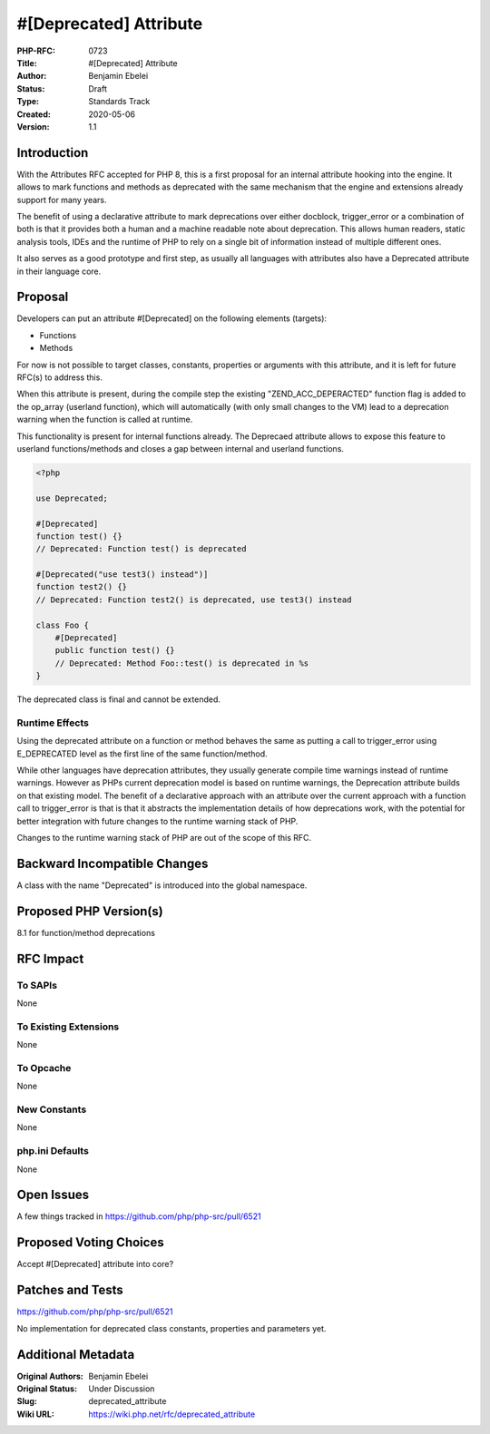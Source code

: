 #[Deprecated] Attribute
=======================

:PHP-RFC: 0723
:Title: #[Deprecated] Attribute
:Author: Benjamin Ebelei
:Status: Draft
:Type: Standards Track
:Created: 2020-05-06
:Version: 1.1

Introduction
------------

With the Attributes RFC accepted for PHP 8, this is a first proposal for
an internal attribute hooking into the engine. It allows to mark
functions and methods as deprecated with the same mechanism that the
engine and extensions already support for many years.

The benefit of using a declarative attribute to mark deprecations over
either docblock, trigger_error or a combination of both is that it
provides both a human and a machine readable note about deprecation.
This allows human readers, static analysis tools, IDEs and the runtime
of PHP to rely on a single bit of information instead of multiple
different ones.

It also serves as a good prototype and first step, as usually all
languages with attributes also have a Deprecated attribute in their
language core.

Proposal
--------

Developers can put an attribute #[Deprecated] on the following elements
(targets):

-  Functions
-  Methods

For now is not possible to target classes, constants, properties or
arguments with this attribute, and it is left for future RFC(s) to
address this.

When this attribute is present, during the compile step the existing
"ZEND_ACC_DEPERACTED" function flag is added to the op_array (userland
function), which will automatically (with only small changes to the VM)
lead to a deprecation warning when the function is called at runtime.

This functionality is present for internal functions already. The
Deprecaed attribute allows to expose this feature to userland
functions/methods and closes a gap between internal and userland
functions.

.. code:: php

   <?php

   use Deprecated;

   #[Deprecated]
   function test() {}
   // Deprecated: Function test() is deprecated

   #[Deprecated("use test3() instead")]
   function test2() {}
   // Deprecated: Function test2() is deprecated, use test3() instead

   class Foo {
       #[Deprecated]
       public function test() {}
       // Deprecated: Method Foo::test() is deprecated in %s
   }

The deprecated class is final and cannot be extended.

Runtime Effects
~~~~~~~~~~~~~~~

Using the deprecated attribute on a function or method behaves the same
as putting a call to trigger_error using E_DEPRECATED level as the first
line of the same function/method.

While other languages have deprecation attributes, they usually generate
compile time warnings instead of runtime warnings. However as PHPs
current deprecation model is based on runtime warnings, the Deprecation
attribute builds on that existing model. The benefit of a declarative
approach with an attribute over the current approach with a function
call to trigger_error is that is that it abstracts the implementation
details of how deprecations work, with the potential for better
integration with future changes to the runtime warning stack of PHP.

Changes to the runtime warning stack of PHP are out of the scope of this
RFC.

Backward Incompatible Changes
-----------------------------

A class with the name "Deprecated" is introduced into the global
namespace.

Proposed PHP Version(s)
-----------------------

8.1 for function/method deprecations

RFC Impact
----------

To SAPIs
~~~~~~~~

None

To Existing Extensions
~~~~~~~~~~~~~~~~~~~~~~

None

To Opcache
~~~~~~~~~~

None

New Constants
~~~~~~~~~~~~~

None

php.ini Defaults
~~~~~~~~~~~~~~~~

None

Open Issues
-----------

A few things tracked in https://github.com/php/php-src/pull/6521

Proposed Voting Choices
-----------------------

Accept #[Deprecated] attribute into core?

Patches and Tests
-----------------

https://github.com/php/php-src/pull/6521

No implementation for deprecated class constants, properties and
parameters yet.

Additional Metadata
-------------------

:Original Authors: Benjamin Ebelei
:Original Status: Under Discussion
:Slug: deprecated_attribute
:Wiki URL: https://wiki.php.net/rfc/deprecated_attribute

